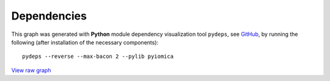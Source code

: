 Dependencies
============

This graph was generated with **Python** module dependency visualization tool ``pydeps``, see `GitHub 
<https://github.com/thebjorn/pydeps>`_, by running the following (after installation of the necessary components):


::

    pydeps --reverse --max-bacon 2 --pylib pyiomica



.. thumbnail:: ../pyiomica_pydeps_current.png
    :title: PyIOmica dependencies graph
    :alt: Cannot load image
    :align: center


`View raw graph
<https://raw.githubusercontent.com/gmiaslab/pyiomica/master/docs/pyiomica_pydeps_current.svg?sanitize=true>`_
